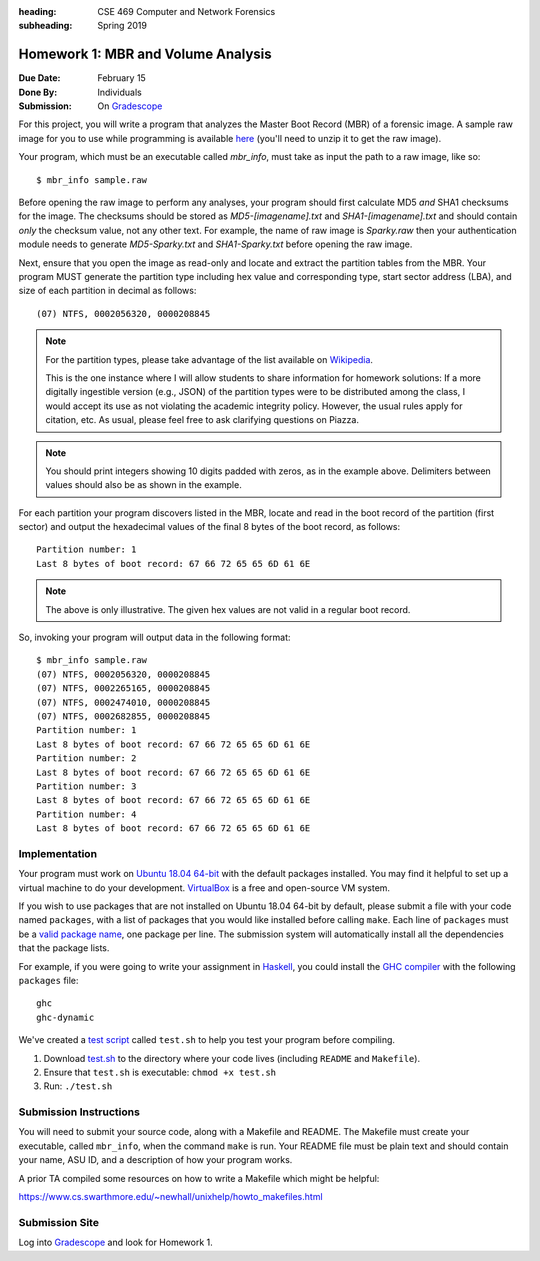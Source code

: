 :heading: CSE 469 Computer and Network Forensics
:subheading: Spring 2019

===================================
Homework 1: MBR and Volume Analysis
===================================

:Due Date: February 15
:Done By: Individuals
:Submission: On `Gradescope <https://www.gradescope.com/courses/32610/assignments/151473>`__

For this project, you will write a program that analyzes the Master Boot Record (MBR) of a forensic image. A sample raw
image for you to use while programming is available `here <hw1/sample.raw.zip>`__ (you'll need to unzip it to get the
raw image).

Your program, which must be an executable called `mbr_info`, must take as input the path to a raw image, like so::

   $ mbr_info sample.raw

.. and open it as read-only before performing any other operations.

Before opening the raw image to perform any analyses, your program should first calculate MD5 *and* SHA1 checksums for
the image. The checksums should be stored as `MD5-[imagename].txt` and `SHA1-[imagename].txt` and should contain *only*
the checksum value, not any other text. For example, the name of raw image is `Sparky.raw` then your authentication
module needs to generate `MD5-Sparky.txt` and `SHA1-Sparky.txt` before opening the raw image.

Next, ensure that you open the image as read-only and locate and extract the partition tables from the MBR. Your program
MUST generate the partition type including hex value and corresponding type, start sector address (LBA), and size of
each partition in decimal as follows::

   (07) NTFS, 0002056320, 0000208845

.. note:: For the partition types, please take advantage of the list available on `Wikipedia
   <https://en.wikipedia.org/wiki/Partition_type>`__.

   This is the one instance where I will allow students to share information for homework solutions: If a more digitally
   ingestible version (e.g., JSON) of the partition types were to be distributed among the class, I would accept its use
   as not violating the academic integrity policy. However, the usual rules apply for citation, etc. As usual, please
   feel free to ask clarifying questions on Piazza.

.. note:: You should print integers showing 10 digits padded with zeros, as in the example above. Delimiters between
   values should also be as shown in the example.

For each partition your program discovers listed in the MBR, locate and read in the boot record of the partition (first
sector) and output the hexadecimal values of the final 8 bytes of the boot record, as follows::

   Partition number: 1
   Last 8 bytes of boot record: 67 66 72 65 65 6D 61 6E

.. note:: The above is only illustrative. The given hex values are not valid in a regular boot record.

So, invoking your program will output data in the following format::

   $ mbr_info sample.raw
   (07) NTFS, 0002056320, 0000208845
   (07) NTFS, 0002265165, 0000208845
   (07) NTFS, 0002474010, 0000208845
   (07) NTFS, 0002682855, 0000208845
   Partition number: 1
   Last 8 bytes of boot record: 67 66 72 65 65 6D 61 6E
   Partition number: 2
   Last 8 bytes of boot record: 67 66 72 65 65 6D 61 6E
   Partition number: 3
   Last 8 bytes of boot record: 67 66 72 65 65 6D 61 6E
   Partition number: 4
   Last 8 bytes of boot record: 67 66 72 65 65 6D 61 6E



Implementation
--------------

Your program must work on `Ubuntu 18.04 64-bit <http://releases.ubuntu.com/18.04/>`__ with the default packages
installed. You may find it helpful to set up a virtual machine to do your development. `VirtualBox
<https://www.virtualbox.org/>`_ is a free and open-source VM system.

If you wish to use packages that are not installed on Ubuntu 18.04 64-bit by default, please submit a file with your
code named ``packages``, with a list of packages that you would like installed before calling ``make``. Each line of
``packages`` must be a `valid package name <https://packages.ubuntu.com/bionic/>`__, one package per line. The submission
system will automatically install all the dependencies that the package lists.

For example, if you were going to write your assignment in `Haskell <https://www.haskell.org/>`_, you could install the
`GHC compiler <https://www.haskell.org/ghc/>`_ with the following ``packages`` file:

::

   ghc
   ghc-dynamic

We've created a `test script <hw1/test.sh>`_ called ``test.sh`` to help you test your program before compiling.

1. Download `test.sh <test script_>`_ to the directory where your code lives (including ``README`` and ``Makefile``).
2. Ensure that ``test.sh`` is executable: ``chmod +x test.sh``
3. Run: ``./test.sh``


Submission Instructions
-----------------------

You will need to submit your source code, along with a Makefile and README. The Makefile must create your executable,
called ``mbr_info``, when the command ``make`` is run. Your README file must be plain text and should contain your name,
ASU ID, and a description of how your program works.

A prior TA compiled some resources on how to write a Makefile which might be helpful:

https://www.cs.swarthmore.edu/~newhall/unixhelp/howto_makefiles.html


Submission Site
---------------

Log into `Gradescope <https://www.gradescope.com/courses/32610>`__ and look for Homework 1.
